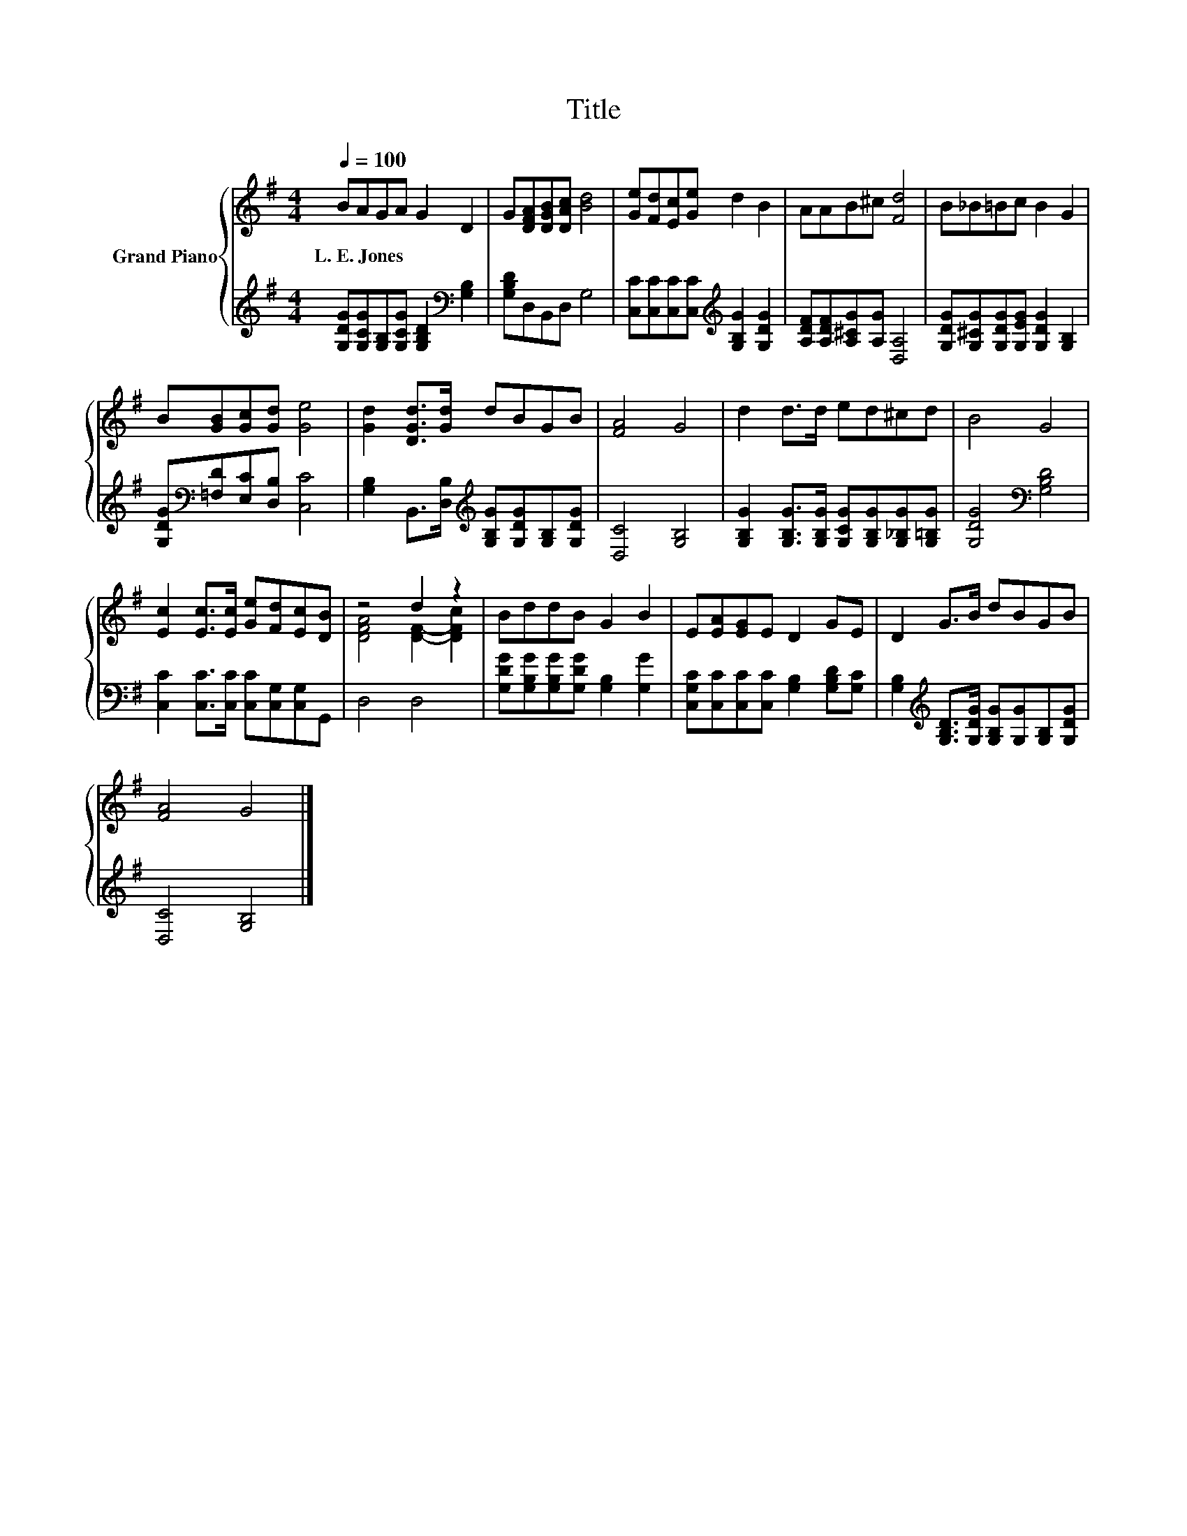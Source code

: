X:1
T:Title
%%score { ( 1 3 ) | 2 }
L:1/8
Q:1/4=100
M:4/4
K:G
V:1 treble nm="Grand Piano"
V:3 treble 
V:2 treble 
V:1
 BAGA G2 D2 | G[DFA][DGB][DAc] [Bd]4 | [Ge][Fd][Ec][Ge] d2 B2 | AAB^c [Fd]4 | B_B=Bc B2 G2 | %5
w: L.~E.~Jones * * * * *|||||
 B[GB][Gc][Gd] [Ge]4 | [Gd]2 [DGd]>[Gd] dBGB | [FA]4 G4 | d2 d>d ed^cd | B4 G4 | %10
w: |||||
 [Ec]2 [Ec]>[Ec] [Ge][Fd][Ec][DB] | z4 d2 z2 | BddB G2 B2 | E[EA][EG]E D2 GE | D2 G>B dBGB | %15
w: |||||
 [FA]4 G4 |] %16
w: |
V:2
 [G,DG][G,CG][G,B,][G,CG] [G,B,D]2[K:bass] [G,B,]2 | [G,B,D]D,B,,D, G,4 | %2
 [C,C][C,C][C,C][C,C][K:treble] [G,B,G]2 [G,DG]2 | [A,DF][A,DF][A,^CG][A,G] [D,A,]4 | %4
 [G,DG][G,^CG][G,DG][G,EG] [G,DG]2 [G,B,]2 | [G,DG][K:bass][=F,D][E,C][D,B,] [C,C]4 | %6
 [G,B,]2 B,,>[D,B,][K:treble] [G,B,G][G,DG][G,B,][G,DG] | [D,C]4 [G,B,]4 | %8
 [G,B,G]2 [G,B,G]>[G,B,G] [G,CG][G,B,G][G,_B,G][G,=B,G] | [G,DG]4[K:bass] [G,B,D]4 | %10
 [C,C]2 [C,C]>[C,C] [C,C][C,G,][C,G,]G,, | D,4 D,4 | [G,DG][G,B,G][G,B,G][G,DG] [G,B,]2 [G,G]2 | %13
 [C,G,C][C,C][C,C][C,C] [G,B,]2 [G,B,D][G,C] | %14
 [G,B,]2[K:treble] [G,B,D]>[G,DG] [G,B,G][G,G][G,B,][G,DG] | [D,C]4 [G,B,]4 |] %16
V:3
 x8 | x8 | x8 | x8 | x8 | x8 | x8 | x8 | x8 | x8 | x8 | [DFA]4 [DF]2- [DFc]2 | x8 | x8 | x8 | x8 |] %16

